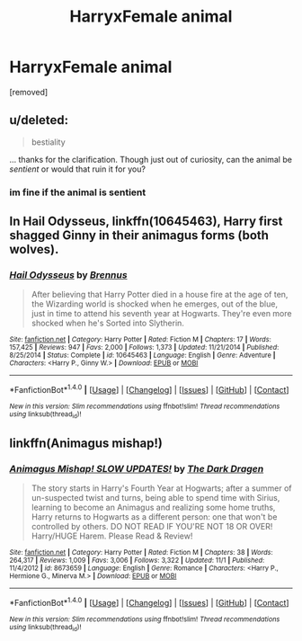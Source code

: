 #+TITLE: HarryxFemale animal

* HarryxFemale animal
:PROPERTIES:
:Score: 0
:DateUnix: 1479971410.0
:DateShort: 2016-Nov-24
:FlairText: Request
:END:
[removed]


** u/deleted:
#+begin_quote
  bestiality
#+end_quote

... thanks for the clarification. Though just out of curiosity, can the animal be /sentient/ or would that ruin it for you?
:PROPERTIES:
:Score: 3
:DateUnix: 1480015975.0
:DateShort: 2016-Nov-24
:END:

*** im fine if the animal is sentient
:PROPERTIES:
:Score: 3
:DateUnix: 1480050080.0
:DateShort: 2016-Nov-25
:END:


** In *Hail Odysseus*, linkffn(10645463), Harry first shagged Ginny in their animagus forms (both wolves).
:PROPERTIES:
:Author: InquisitorCOC
:Score: 2
:DateUnix: 1480092466.0
:DateShort: 2016-Nov-25
:END:

*** [[http://www.fanfiction.net/s/10645463/1/][*/Hail Odysseus/*]] by [[https://www.fanfiction.net/u/4577618/Brennus][/Brennus/]]

#+begin_quote
  After believing that Harry Potter died in a house fire at the age of ten, the Wizarding world is shocked when he emerges, out of the blue, just in time to attend his seventh year at Hogwarts. They're even more shocked when he's Sorted into Slytherin.
#+end_quote

^{/Site/: [[http://www.fanfiction.net/][fanfiction.net]] *|* /Category/: Harry Potter *|* /Rated/: Fiction M *|* /Chapters/: 17 *|* /Words/: 157,425 *|* /Reviews/: 947 *|* /Favs/: 2,000 *|* /Follows/: 1,373 *|* /Updated/: 11/21/2014 *|* /Published/: 8/25/2014 *|* /Status/: Complete *|* /id/: 10645463 *|* /Language/: English *|* /Genre/: Adventure *|* /Characters/: <Harry P., Ginny W.> *|* /Download/: [[http://www.ff2ebook.com/old/ffn-bot/index.php?id=10645463&source=ff&filetype=epub][EPUB]] or [[http://www.ff2ebook.com/old/ffn-bot/index.php?id=10645463&source=ff&filetype=mobi][MOBI]]}

--------------

*FanfictionBot*^{1.4.0} *|* [[[https://github.com/tusing/reddit-ffn-bot/wiki/Usage][Usage]]] | [[[https://github.com/tusing/reddit-ffn-bot/wiki/Changelog][Changelog]]] | [[[https://github.com/tusing/reddit-ffn-bot/issues/][Issues]]] | [[[https://github.com/tusing/reddit-ffn-bot/][GitHub]]] | [[[https://www.reddit.com/message/compose?to=tusing][Contact]]]

^{/New in this version: Slim recommendations using/ ffnbot!slim! /Thread recommendations using/ linksub(thread_id)!}
:PROPERTIES:
:Author: FanfictionBot
:Score: 1
:DateUnix: 1480092488.0
:DateShort: 2016-Nov-25
:END:


** linkffn(Animagus mishap!)
:PROPERTIES:
:Author: Ch1pp
:Score: 1
:DateUnix: 1480033788.0
:DateShort: 2016-Nov-25
:END:

*** [[http://www.fanfiction.net/s/8673659/1/][*/Animagus Mishap! SLOW UPDATES!/*]] by [[https://www.fanfiction.net/u/4029400/The-Dark-Dragen][/The Dark Dragen/]]

#+begin_quote
  The story starts in Harry's Fourth Year at Hogwarts; after a summer of un-suspected twist and turns, being able to spend time with Sirius, learning to become an Animagus and realizing some home truths, Harry returns to Hogwarts as a different person: one that won't be controlled by others. DO NOT READ IF YOU'RE NOT 18 OR OVER! Harry/HUGE Harem. Please Read & Review!
#+end_quote

^{/Site/: [[http://www.fanfiction.net/][fanfiction.net]] *|* /Category/: Harry Potter *|* /Rated/: Fiction M *|* /Chapters/: 38 *|* /Words/: 264,317 *|* /Reviews/: 1,009 *|* /Favs/: 3,006 *|* /Follows/: 3,322 *|* /Updated/: 11/1 *|* /Published/: 11/4/2012 *|* /id/: 8673659 *|* /Language/: English *|* /Genre/: Romance *|* /Characters/: <Harry P., Hermione G., Minerva M.> *|* /Download/: [[http://www.ff2ebook.com/old/ffn-bot/index.php?id=8673659&source=ff&filetype=epub][EPUB]] or [[http://www.ff2ebook.com/old/ffn-bot/index.php?id=8673659&source=ff&filetype=mobi][MOBI]]}

--------------

*FanfictionBot*^{1.4.0} *|* [[[https://github.com/tusing/reddit-ffn-bot/wiki/Usage][Usage]]] | [[[https://github.com/tusing/reddit-ffn-bot/wiki/Changelog][Changelog]]] | [[[https://github.com/tusing/reddit-ffn-bot/issues/][Issues]]] | [[[https://github.com/tusing/reddit-ffn-bot/][GitHub]]] | [[[https://www.reddit.com/message/compose?to=tusing][Contact]]]

^{/New in this version: Slim recommendations using/ ffnbot!slim! /Thread recommendations using/ linksub(thread_id)!}
:PROPERTIES:
:Author: FanfictionBot
:Score: 1
:DateUnix: 1480033836.0
:DateShort: 2016-Nov-25
:END:

